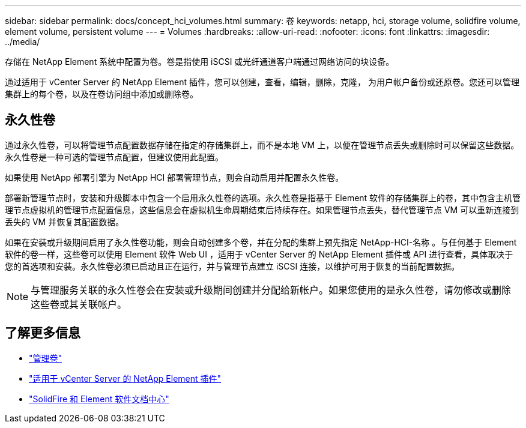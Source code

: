 ---
sidebar: sidebar 
permalink: docs/concept_hci_volumes.html 
summary: 卷 
keywords: netapp, hci, storage volume, solidfire volume, element volume, persistent volume 
---
= Volumes
:hardbreaks:
:allow-uri-read: 
:nofooter: 
:icons: font
:linkattrs: 
:imagesdir: ../media/


[role="lead"]
存储在 NetApp Element 系统中配置为卷。卷是指使用 iSCSI 或光纤通道客户端通过网络访问的块设备。

通过适用于 vCenter Server 的 NetApp Element 插件，您可以创建，查看，编辑，删除，克隆， 为用户帐户备份或还原卷。您还可以管理集群上的每个卷，以及在卷访问组中添加或删除卷。



== 永久性卷

通过永久性卷，可以将管理节点配置数据存储在指定的存储集群上，而不是本地 VM 上，以便在管理节点丢失或删除时可以保留这些数据。永久性卷是一种可选的管理节点配置，但建议使用此配置。

如果使用 NetApp 部署引擎为 NetApp HCI 部署管理节点，则会自动启用并配置永久性卷。

部署新管理节点时，安装和升级脚本中包含一个启用永久性卷的选项。永久性卷是指基于 Element 软件的存储集群上的卷，其中包含主机管理节点虚拟机的管理节点配置信息，这些信息会在虚拟机生命周期结束后持续存在。如果管理节点丢失，替代管理节点 VM 可以重新连接到丢失的 VM 并恢复其配置数据。

如果在安装或升级期间启用了永久性卷功能，则会自动创建多个卷，并在分配的集群上预先指定 NetApp-HCI-名称 。与任何基于 Element 软件的卷一样，这些卷可以使用 Element 软件 Web UI ，适用于 vCenter Server 的 NetApp Element 插件或 API 进行查看，具体取决于您的首选项和安装。永久性卷必须已启动且正在运行，并与管理节点建立 iSCSI 连接，以维护可用于恢复的当前配置数据。


NOTE: 与管理服务关联的永久性卷会在安装或升级期间创建并分配给新帐户。如果您使用的是永久性卷，请勿修改或删除这些卷或其关联帐户。



== 了解更多信息

* link:task_hcc_manage_vol_management.html["管理卷"]
* https://docs.netapp.com/us-en/vcp/index.html["适用于 vCenter Server 的 NetApp Element 插件"^]
* http://docs.netapp.com/sfe-122/index.jsp["SolidFire 和 Element 软件文档中心"^]

